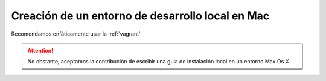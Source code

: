 Creación de un entorno de desarrollo local en Mac
=================================================

Recomendamos enfáticamente usar la :ref:`vagrant`


.. attention::

    No obstante, aceptamos la contribución de escribir una guia de instalación local en un entorno Max Os X
